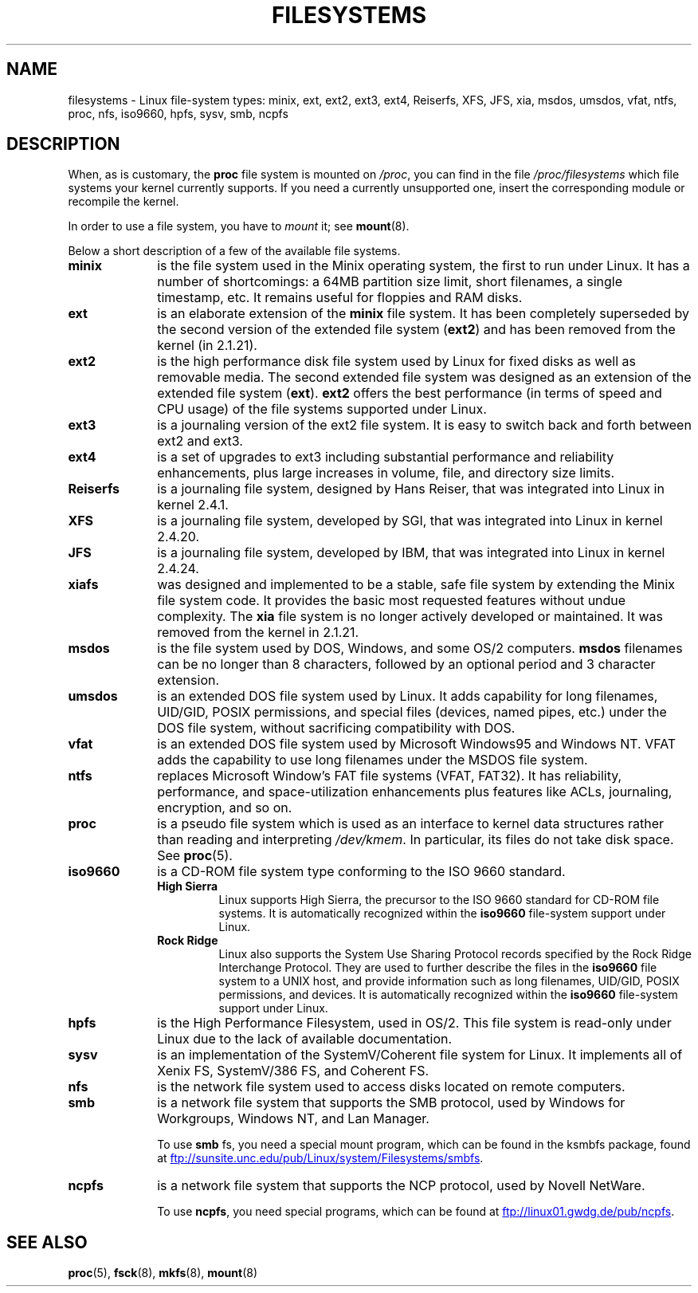 .\" Copyright 1996 Daniel Quinlan (Daniel.Quinlan@linux.org)
.\"
.\" This is free documentation; you can redistribute it and/or
.\" modify it under the terms of the GNU General Public License as
.\" published by the Free Software Foundation; either version 2 of
.\" the License, or (at your option) any later version.
.\"
.\" The GNU General Public License's references to "object code"
.\" and "executables" are to be interpreted as the output of any
.\" document formatting or typesetting system, including
.\" intermediate and printed output.
.\"
.\" This manual is distributed in the hope that it will be useful,
.\" but WITHOUT ANY WARRANTY; without even the implied warranty of
.\" MERCHANTABILITY or FITNESS FOR A PARTICULAR PURPOSE.  See the
.\" GNU General Public License for more details.
.\"
.\" You should have received a copy of the GNU General Public
.\" License along with this manual; if not, write to the Free
.\" Software Foundation, Inc., 59 Temple Place, Suite 330, Boston, MA 02111,
.\" USA.
.\"
.\" 2007-12-14 mtk Added Reiserfs, XFS, JFS.
.\"
.TH FILESYSTEMS 5 2012-08-05 "Linux" "Linux Programmer's Manual"
.nh
.SH NAME
filesystems \- Linux file-system types: minix, ext, ext2, ext3, ext4, Reiserfs,
XFS, JFS, xia, msdos,
umsdos, vfat, ntfs, proc, nfs, iso9660, hpfs, sysv, smb, ncpfs
.SH DESCRIPTION
When, as is customary, the
.B proc
file system is mounted on
.IR /proc ,
you can find in the file
.I /proc/filesystems
which file systems your kernel currently supports.
If you need a currently unsupported one, insert the corresponding
module or recompile the kernel.

In order to use a file system, you have to
.I mount
it; see
.BR mount (8).

Below a short description of a few of the available file systems.
.TP 10
.B "minix"
is the file system used in the Minix operating system, the first to run
under Linux.
It has a number of shortcomings: a 64MB partition size
limit, short filenames, a single timestamp, etc.
It remains useful for floppies and RAM disks.
.TP
.B ext
is an elaborate extension of the
.B minix
file system.
It has been completely superseded by the second version
of the extended file system
.RB ( ext2 )
and has been removed from the kernel (in 2.1.21).
.TP
.B ext2
is the high performance disk file system used by Linux for fixed disks
as well as removable media.
The second extended file system was designed as an extension of the
extended file system
.RB ( ext ).
.B ext2
offers the best performance (in terms of speed and CPU usage) of
the file systems supported under Linux.
.TP
.B ext3
is a journaling version of the ext2 file system.
It is easy to
switch back and forth between ext2 and ext3.
.TP
.B ext4
is a set of upgrades to ext3 including substantial performance and
reliability enhancements,
plus large increases in volume, file, and directory size limits.
.TP
.B Reiserfs
is a journaling file system, designed by Hans Reiser,
that was integrated into Linux in kernel 2.4.1.
.TP
.B XFS
is a journaling file system, developed by SGI,
that was integrated into Linux in kernel 2.4.20.
.TP
.B JFS
is a journaling file system, developed by IBM,
that was integrated into Linux in kernel 2.4.24.
.TP
.B xiafs
was designed and implemented to be a stable, safe file system by
extending the Minix file system code.
It provides the basic most
requested features without undue complexity.
The
.B xia
file system is no longer actively developed or maintained.
It was removed from the kernel in 2.1.21.
.TP
.B msdos
is the file system used by DOS, Windows, and some OS/2 computers.
.B msdos
filenames can be no longer than 8 characters, followed by an
optional period and 3 character extension.
.TP
.B umsdos
is an extended DOS file system used by Linux.
It adds capability for
long filenames, UID/GID, POSIX permissions, and special files
(devices, named pipes, etc.)  under the DOS file system, without
sacrificing compatibility with DOS.
.TP
.B vfat
is an extended DOS file system used by Microsoft Windows95 and Windows NT.
VFAT adds the capability to use long filenames under the MSDOS file system.
.TP
.B ntfs
replaces Microsoft Window's FAT file systems (VFAT, FAT32).
It has reliability, performance, and space-utilization enhancements
plus features like ACLs, journaling, encryption, and so on.
.TP
.B proc
is a pseudo file system which is used as an interface to kernel data
structures rather than reading and interpreting
.IR /dev/kmem .
In particular, its files do not take disk space.
See
.BR proc (5).
.TP
.B iso9660
is a CD-ROM file system type conforming to the ISO 9660 standard.
.RS
.TP
.B "High Sierra"
Linux supports High Sierra, the precursor to the ISO 9660 standard for
CD-ROM file systems.
It is automatically recognized within the
.B iso9660
file-system support under Linux.
.TP
.B "Rock Ridge"
Linux also supports the System Use Sharing Protocol records specified
by the Rock Ridge Interchange Protocol.
They are used to further describe the files in the
.B iso9660
file system to a UNIX host, and provide information such as long
filenames, UID/GID, POSIX permissions, and devices.
It is automatically recognized within the
.B iso9660
file-system support under Linux.
.RE
.TP
.B hpfs
is the High Performance Filesystem, used in OS/2.
This file system is
read-only under Linux due to the lack of available documentation.
.TP
.B sysv
is an implementation of the SystemV/Coherent file system for Linux.
It implements all of Xenix FS, SystemV/386 FS, and Coherent FS.
.TP
.B nfs
is the network file system used to access disks located on remote computers.
.TP
.B smb
is a network file system that supports the SMB protocol, used by
Windows for Workgroups, Windows NT, and Lan Manager.
.sp
To use
.B smb
fs, you need a special mount program, which can be found in the ksmbfs
package, found at
.UR ftp://sunsite.unc.edu\:/pub\:/Linux\:/system\:/Filesystems\:/smbfs
.UE .
.TP
.B ncpfs
is a network file system that supports the NCP protocol, used by
Novell NetWare.
.sp
To use
.BR ncpfs ,
you need special programs, which can be found at
.UR ftp://linux01.gwdg.de\:/pub\:/ncpfs
.UE .
.SH SEE ALSO
.BR proc (5),
.BR fsck (8),
.BR mkfs (8),
.BR mount (8)
